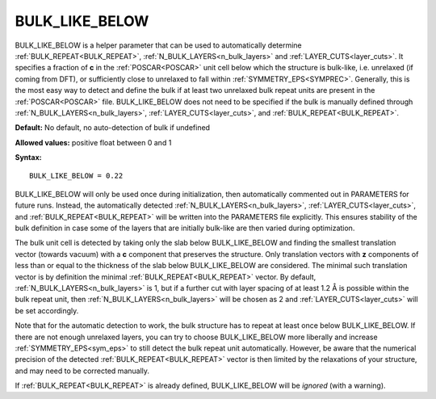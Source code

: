 .. _bulk_like_below:

BULK_LIKE_BELOW
===============

BULK_LIKE_BELOW is a helper parameter that can be used to automatically determine :ref:`BULK_REPEAT<BULK_REPEAT>`, :ref:`N_BULK_LAYERS<n_bulk_layers>`  and :ref:`LAYER_CUTS<layer_cuts>`. It specifies a fraction of **c** in the :ref:`POSCAR<POSCAR>`  unit cell below which the structure is bulk-like, i.e. unrelaxed (if coming from DFT), or sufficiently close to unrelaxed to fall within :ref:`SYMMETRY_EPS<SYMPREC>`. Generally, this is the most easy way to detect and define the bulk if at least two unrelaxed bulk repeat units are present in the :ref:`POSCAR<POSCAR>`  file. BULK_LIKE_BELOW does not need to be specified if the bulk is manually defined through :ref:`N_BULK_LAYERS<n_bulk_layers>`, :ref:`LAYER_CUTS<layer_cuts>`, and :ref:`BULK_REPEAT<BULK_REPEAT>`.

**Default:** No default, no auto-detection of bulk if undefined

**Allowed values:** positive float between 0 and 1

**Syntax:**

::

   BULK_LIKE_BELOW = 0.22

BULK_LIKE_BELOW will only be used once during initialization, then automatically commented out in PARAMETERS for future runs. Instead, the automatically detected :ref:`N_BULK_LAYERS<n_bulk_layers>`, :ref:`LAYER_CUTS<layer_cuts>`, and :ref:`BULK_REPEAT<BULK_REPEAT>`  will be written into the PARAMETERS file explicitly. This ensures stability of the bulk definition in case some of the layers that are initially bulk-like are then varied during optimization.

The bulk unit cell is detected by taking only the slab below BULK_LIKE_BELOW and finding the smallest translation vector (towards vacuum) with a **c** component that preserves the structure. Only translation vectors with **z** components of less than or equal to the thickness of the slab below BULK_LIKE_BELOW are considered. The minimal such translation vector is by definition the minimal :ref:`BULK_REPEAT<BULK_REPEAT>`  vector. By default, :ref:`N_BULK_LAYERS<n_bulk_layers>`  is 1, but if a further cut with layer spacing of at least 1.2 Å is possible within the bulk repeat unit, then :ref:`N_BULK_LAYERS<n_bulk_layers>`  will be chosen as 2 and :ref:`LAYER_CUTS<layer_cuts>`  will be set accordingly.

Note that for the automatic detection to work, the bulk structure has to repeat at least once below BULK_LIKE_BELOW. If there are not enough unrelaxed layers, you can try to choose BULK_LIKE_BELOW more liberally and increase :ref:`SYMMETRY_EPS<sym_eps>`  to still detect the bulk repeat unit automatically. However, be aware that the numerical precision of the detected :ref:`BULK_REPEAT<BULK_REPEAT>`  vector is then limited by the relaxations of your structure, and may need to be corrected manually.

If :ref:`BULK_REPEAT<BULK_REPEAT>`  is already defined, BULK_LIKE_BELOW will be *ignored* (with a warning).
